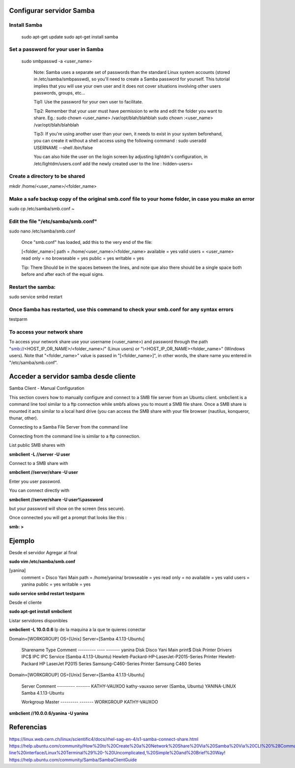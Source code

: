 Configurar servidor Samba
=========================

Install Samba
-------------

    sudo apt-get update
    sudo apt-get install samba

Set a password for your user in Samba
-------------------------------------

    sudo smbpasswd -a <user_name>

        Note: Samba uses a separate set of passwords than the standard Linux system accounts (stored in /etc/samba/smbpasswd), so you'll need to create a Samba password for yourself. This tutorial implies that you will use your own user and it does not cover situations involving other users passwords, groups, etc...

        Tip1: Use the password for your own user to facilitate.

        Tip2: Remember that your user must have permission to write and edit the folder you want to share.
        Eg.:
        sudo chown <user_name> /var/opt/blah/blahblah
        sudo chown :<user_name> /var/opt/blah/blahblah

        Tip3: If you're using another user than your own, it needs to exist in your system beforehand, you can create it without a shell access using the following command :
        sudo useradd USERNAME --shell /bin/false

        You can also hide the user on the login screen by adjusting lightdm's configuration, in /etc/lightdm/users.conf add the newly created user to the line :
        hidden-users=

Create a directory to be shared
-------------------------------

mkdir /home/<user_name>/<folder_name>

Make a safe backup copy of the original smb.conf file to your home folder, in case you make an error
----------------------------------------------------------------------------------------------------

sudo cp /etc/samba/smb.conf ~

Edit the file "/etc/samba/smb.conf"
-----------------------------------

sudo nano /etc/samba/smb.conf

    Once "smb.conf" has loaded, add this to the very end of the file:

    [<folder_name>]
    path = /home/<user_name>/<folder_name>
    available = yes
    valid users = <user_name>
    read only = no
    browseable = yes
    public = yes
    writable = yes

    Tip: There Should be in the spaces between the lines, and note que also there should be a single space both before and after each of the equal signs.

Restart the samba:
------------------

sudo service smbd restart

Once Samba has restarted, use this command to check your smb.conf for any syntax errors
---------------------------------------------------------------------------------------

testparm

To access your network share
----------------------------

To access your network share use your username (<user_name>) and password through the path "smb://<HOST_IP_OR_NAME>/<folder_name>/" (Linux users) or "\\<HOST_IP_OR_NAME>\<folder_name>\" (Windows users). Note that "<folder_name>" value is passed in "[<folder_name>]", in other words, the share name you entered in "/etc/samba/smb.conf". 

Acceder a servidor samba desde cliente
======================================

Samba Client - Manual Configuration

This section covers how to manually configure and connect to a SMB file server from an Ubuntu client. smbclient is a command line tool similar to a ftp connection while smbfs allows you to mount a SMB file share. Once a SMB share is mounted it acts similar to a local hard drive (you can access the SMB share with your file browser (nautilus, konqueror, thunar, other).

Connecting to a Samba File Server from the command line

Connecting from the command line is similar to a ftp connection.

List public SMB shares with

**smbclient -L //server -U user**

Connect to a SMB share with

**smbclient //server/share -U user**

Enter you user password.

You can connect directly with

**smbclient //server/share -U user%password**

but your password will show on the screen (less secure).

Once connected you will get a prompt that looks like this :

**smb: \>**



Ejemplo
=======

Desde el servidor Agregar al final

**sudo vim /etc/samba/smb.conf**

[yanina]
   comment = Disco Yani Main
   path = /home/yanina/
   browseable = yes
   read only = no
   available = yes
   valid users = yanina
   public = yes
   writable = yes

**sudo service smbd restart**
**testparm**

Desde el cliente

**sudo apt-get install smbclient**

Listar servidores disponibles

**smbclient -L 10.0.0.6** Ip de la maquina a la que te quieres conectar

Domain=[WORKGROUP] OS=[Unix] Server=[Samba 4.1.13-Ubuntu]

        Sharename       Type      Comment
        ---------       ----      -------
        yanina          Disk      Disco Yani Main
        print$          Disk      Printer Drivers
        IPC$            IPC       IPC Service (Samba 4.1.13-Ubuntu)
        Hewlett-Packard-HP-LaserJet-P2015-Series Printer   Hewlett-Packard HP LaserJet P2015 Series
        Samsung-C460-Series Printer   Samsung C460 Series
Domain=[WORKGROUP] OS=[Unix] Server=[Samba 4.1.13-Ubuntu]

        Server               Comment
        ---------            -------
        KATHY-VAUXOO         kathy-vauxoo server (Samba, Ubuntu)
        YANINA-LINUX         Samba 4.1.13-Ubuntu

        Workgroup            Master
        ---------            -------
        WORKGROUP            KATHY-VAUXOO


**smbclient //10.0.0.6/yanina -U yanina**

Referencias
===========

https://linux.web.cern.ch/linux/scientific4/docs/rhel-sag-en-4/s1-samba-connect-share.html
https://help.ubuntu.com/community/How%20to%20Create%20a%20Network%20Share%20Via%20Samba%20Via%20CLI%20%28Command-line%20interface/Linux%20Terminal%29%20-%20Uncomplicated,%20Simple%20and%20Brief%20Way!
https://help.ubuntu.com/community/Samba/SambaClientGuide
